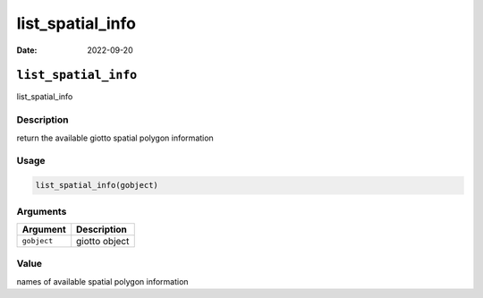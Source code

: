=================
list_spatial_info
=================

:Date: 2022-09-20

``list_spatial_info``
=====================

list_spatial_info

Description
-----------

return the available giotto spatial polygon information

Usage
-----

.. code:: r

   list_spatial_info(gobject)

Arguments
---------

=========== =============
Argument    Description
=========== =============
``gobject`` giotto object
=========== =============

Value
-----

names of available spatial polygon information
